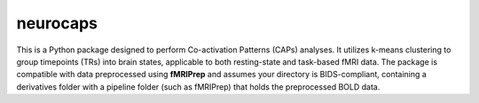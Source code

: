 **neurocaps**
=============

This is a Python package designed to perform Co-activation Patterns (CAPs) analyses. It utilizes k-means clustering to group timepoints (TRs) into brain states, applicable to both resting-state and task-based fMRI data. 
The package is compatible with data preprocessed using **fMRIPrep** and assumes your directory is BIDS-compliant, containing a derivatives folder with a pipeline folder (such as fMRIPrep) that holds the preprocessed BOLD data.
